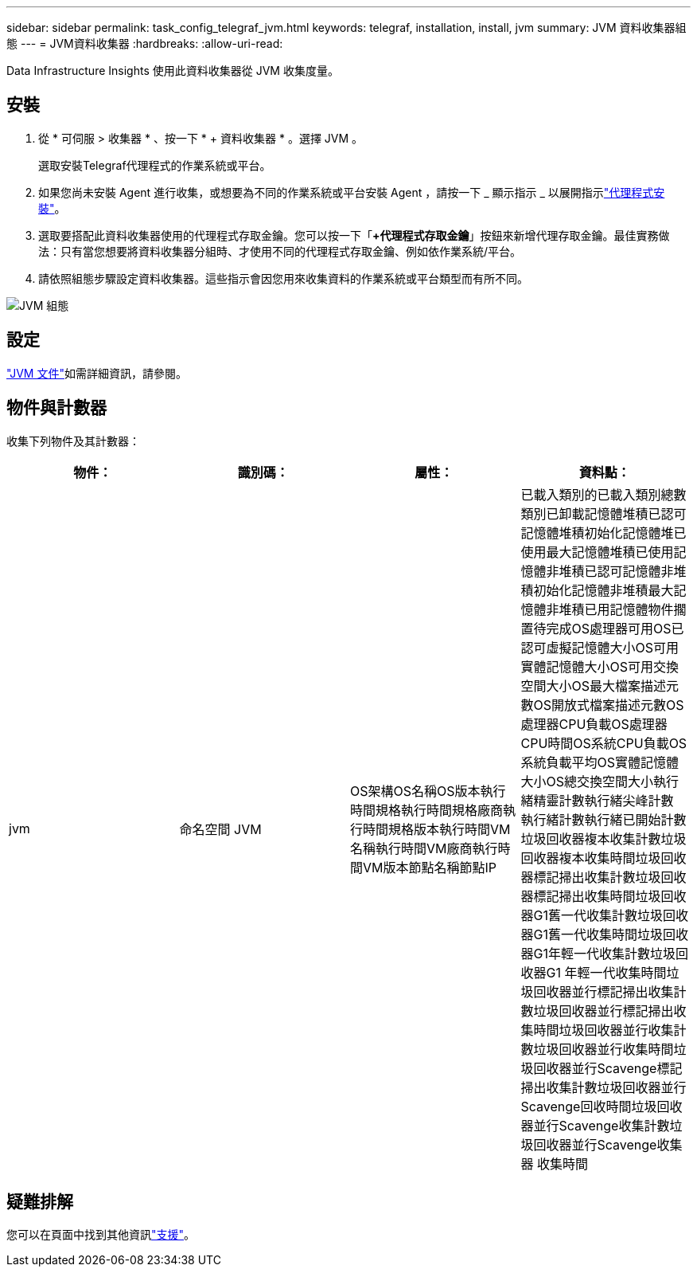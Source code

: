 ---
sidebar: sidebar 
permalink: task_config_telegraf_jvm.html 
keywords: telegraf, installation, install, jvm 
summary: JVM 資料收集器組態 
---
= JVM資料收集器
:hardbreaks:
:allow-uri-read: 


[role="lead"]
Data Infrastructure Insights 使用此資料收集器從 JVM 收集度量。



== 安裝

. 從 * 可伺服 > 收集器 * 、按一下 * + 資料收集器 * 。選擇 JVM 。
+
選取安裝Telegraf代理程式的作業系統或平台。

. 如果您尚未安裝 Agent 進行收集，或想要為不同的作業系統或平台安裝 Agent ，請按一下 _ 顯示指示 _ 以展開指示link:task_config_telegraf_agent.html["代理程式安裝"]。
. 選取要搭配此資料收集器使用的代理程式存取金鑰。您可以按一下「*+代理程式存取金鑰*」按鈕來新增代理存取金鑰。最佳實務做法：只有當您想要將資料收集器分組時、才使用不同的代理程式存取金鑰、例如依作業系統/平台。
. 請依照組態步驟設定資料收集器。這些指示會因您用來收集資料的作業系統或平台類型而有所不同。


image:JVMDCConfigLinux.png["JVM 組態"]



== 設定

link:https://docs.oracle.com/javase/specs/jvms/se12/html/index.html["JVM 文件"]如需詳細資訊，請參閱。



== 物件與計數器

收集下列物件及其計數器：

[cols="<.<,<.<,<.<,<.<"]
|===
| 物件： | 識別碼： | 屬性： | 資料點： 


| jvm | 命名空間 JVM | OS架構OS名稱OS版本執行時間規格執行時間規格廠商執行時間規格版本執行時間VM名稱執行時間VM廠商執行時間VM版本節點名稱節點IP | 已載入類別的已載入類別總數類別已卸載記憶體堆積已認可記憶體堆積初始化記憶體堆已使用最大記憶體堆積已使用記憶體非堆積已認可記憶體非堆積初始化記憶體非堆積最大記憶體非堆積已用記憶體物件擱置待完成OS處理器可用OS已認可虛擬記憶體大小OS可用 實體記憶體大小OS可用交換空間大小OS最大檔案描述元數OS開放式檔案描述元數OS處理器CPU負載OS處理器CPU時間OS系統CPU負載OS系統負載平均OS實體記憶體大小OS總交換空間大小執行緒精靈計數執行緒尖峰計數 執行緒計數執行緒已開始計數垃圾回收器複本收集計數垃圾回收器複本收集時間垃圾回收器標記掃出收集計數垃圾回收器標記掃出收集時間垃圾回收器G1舊一代收集計數垃圾回收器G1舊一代收集時間垃圾回收器G1年輕一代收集計數垃圾回收器G1 年輕一代收集時間垃圾回收器並行標記掃出收集計數垃圾回收器並行標記掃出收集時間垃圾回收器並行收集計數垃圾回收器並行收集時間垃圾回收器並行Scavenge標記掃出收集計數垃圾回收器並行Scavenge回收時間垃圾回收器並行Scavenge收集計數垃圾回收器並行Scavenge收集器 收集時間 
|===


== 疑難排解

您可以在頁面中找到其他資訊link:concept_requesting_support.html["支援"]。
